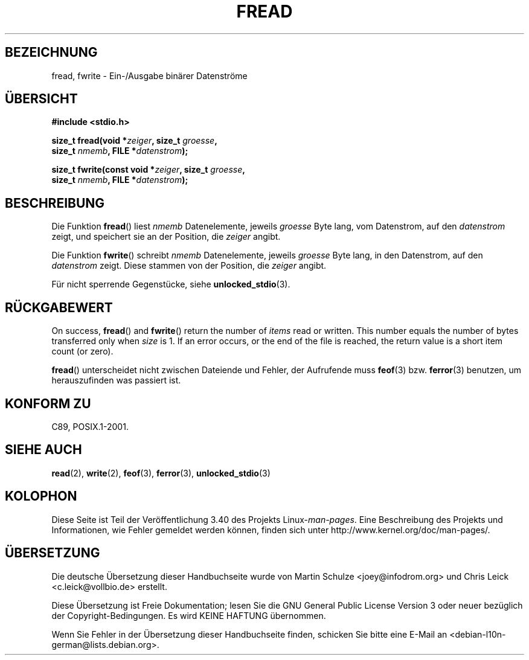 .\" -*- coding: UTF-8 -*-
.\" Copyright (c) 1990, 1991 The Regents of the University of California.
.\" All rights reserved.
.\"
.\" This code is derived from software contributed to Berkeley by
.\" Chris Torek and the American National Standards Committee X3,
.\" on Information Processing Systems.
.\"
.\" Redistribution and use in source and binary forms, with or without
.\" modification, are permitted provided that the following conditions
.\" are met:
.\" 1. Redistributions of source code must retain the above copyright
.\"    notice, this list of conditions and the following disclaimer.
.\" 2. Redistributions in binary form must reproduce the above copyright
.\"    notice, this list of conditions and the following disclaimer in the
.\"    documentation and/or other materials provided with the distribution.
.\" 3. All advertising materials mentioning features or use of this software
.\"    must display the following acknowledgement:
.\"	This product includes software developed by the University of
.\"	California, Berkeley and its contributors.
.\" 4. Neither the name of the University nor the names of its contributors
.\"    may be used to endorse or promote products derived from this software
.\"    without specific prior written permission.
.\"
.\" THIS SOFTWARE IS PROVIDED BY THE REGENTS AND CONTRIBUTORS ``AS IS'' AND
.\" ANY EXPRESS OR IMPLIED WARRANTIES, INCLUDING, BUT NOT LIMITED TO, THE
.\" IMPLIED WARRANTIES OF MERCHANTABILITY AND FITNESS FOR A PARTICULAR PURPOSE
.\" ARE DISCLAIMED.  IN NO EVENT SHALL THE REGENTS OR CONTRIBUTORS BE LIABLE
.\" FOR ANY DIRECT, INDIRECT, INCIDENTAL, SPECIAL, EXEMPLARY, OR CONSEQUENTIAL
.\" DAMAGES (INCLUDING, BUT NOT LIMITED TO, PROCUREMENT OF SUBSTITUTE GOODS
.\" OR SERVICES; LOSS OF USE, DATA, OR PROFITS; OR BUSINESS INTERRUPTION)
.\" HOWEVER CAUSED AND ON ANY THEORY OF LIABILITY, WHETHER IN CONTRACT, STRICT
.\" LIABILITY, OR TORT (INCLUDING NEGLIGENCE OR OTHERWISE) ARISING IN ANY WAY
.\" OUT OF THE USE OF THIS SOFTWARE, EVEN IF ADVISED OF THE POSSIBILITY OF
.\" SUCH DAMAGE.
.\"
.\"     @(#)fread.3	6.6 (Berkeley) 6/29/91
.\"
.\" Converted for Linux, Mon Nov 29 15:37:33 1993, faith@cs.unc.edu
.\" Sun Feb 19 21:26:54 1995 by faith, return values
.\" Modified Thu Apr 20 20:43:53 1995 by Jim Van Zandt <jrv@vanzandt.mv.com>
.\" Modified Fri May 17 10:21:51 1996 by Martin Schulze <joey@infodrom.north.de>
.\"
.\"*******************************************************************
.\"
.\" This file was generated with po4a. Translate the source file.
.\"
.\"*******************************************************************
.TH FREAD 3 "30. März 2012" GNU Linux\-Programmierhandbuch
.SH BEZEICHNUNG
fread, fwrite \- Ein\-/Ausgabe binärer Datenströme
.SH ÜBERSICHT
.nf
\fB#include <stdio.h>\fP
.sp
\fBsize_t fread(void *\fP\fIzeiger\fP\fB, size_t \fP\fIgroesse\fP\fB,\fP
\fB             size_t \fP\fInmemb\fP\fB, FILE *\fP\fIdatenstrom\fP\fB);\fP
.sp
\fBsize_t fwrite(const void *\fP\fIzeiger\fP\fB, size_t \fP\fIgroesse\fP\fB,\fP
\fB              size_t \fP\fInmemb\fP\fB, FILE *\fP\fIdatenstrom\fP\fB);\fP
.fi
.SH BESCHREIBUNG
Die Funktion \fBfread\fP() liest \fInmemb\fP Datenelemente, jeweils \fIgroesse\fP
Byte lang, vom Datenstrom, auf den \fIdatenstrom\fP zeigt, und speichert sie an
der Position, die \fIzeiger\fP angibt.
.PP
Die Funktion \fBfwrite\fP() schreibt \fInmemb\fP Datenelemente, jeweils \fIgroesse\fP
Byte lang, in den Datenstrom, auf den \fIdatenstrom\fP zeigt. Diese stammen von
der Position, die \fIzeiger\fP angibt.
.PP
Für nicht sperrende Gegenstücke, siehe \fBunlocked_stdio\fP(3).
.SH RÜCKGABEWERT
On success, \fBfread\fP()  and \fBfwrite\fP()  return the number of \fIitems\fP read
or written.  This number equals the number of bytes transferred only when
\fIsize\fP is 1.  If an error occurs, or the end of the file is reached, the
return value is a short item count (or zero).
.PP
\fBfread\fP() unterscheidet nicht zwischen Dateiende und Fehler, der Aufrufende
muss \fBfeof\fP(3) bzw. \fBferror\fP(3) benutzen, um herauszufinden was passiert
ist.
.SH "KONFORM ZU"
C89, POSIX.1\-2001.
.SH "SIEHE AUCH"
\fBread\fP(2), \fBwrite\fP(2), \fBfeof\fP(3), \fBferror\fP(3), \fBunlocked_stdio\fP(3)
.SH KOLOPHON
Diese Seite ist Teil der Veröffentlichung 3.40 des Projekts
Linux\-\fIman\-pages\fP. Eine Beschreibung des Projekts und Informationen, wie
Fehler gemeldet werden können, finden sich unter
http://www.kernel.org/doc/man\-pages/.

.SH ÜBERSETZUNG
Die deutsche Übersetzung dieser Handbuchseite wurde von
Martin Schulze <joey@infodrom.org>
und
Chris Leick <c.leick@vollbio.de>
erstellt.

Diese Übersetzung ist Freie Dokumentation; lesen Sie die
GNU General Public License Version 3 oder neuer bezüglich der
Copyright-Bedingungen. Es wird KEINE HAFTUNG übernommen.

Wenn Sie Fehler in der Übersetzung dieser Handbuchseite finden,
schicken Sie bitte eine E-Mail an <debian-l10n-german@lists.debian.org>.
